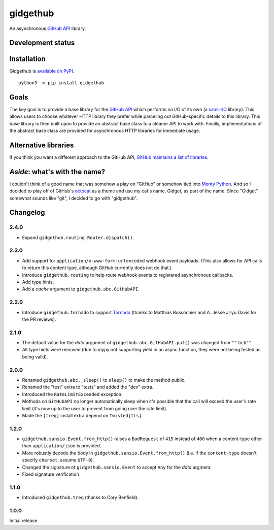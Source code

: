 gidgethub
==========
An asynchronous `GitHub API <https://developer.github.com/>`_ library.


Development status
------------------

.. image:: https://travis-ci.org/brettcannon/gidgethub.svg?branch=master
    :target: https://travis-ci.org/brettcannon/gidgethub

.. image:: https://codecov.io/gh/brettcannon/gidgethub/branch/master/graph/badge.svg
    :target: https://codecov.io/gh/brettcannon/gidgethub

.. image:: https://readthedocs.org/projects/gidgethub/badge/?version=stable
    :target: http://gidgethub.readthedocs.io/en/stable/?badge=stable
    :alt: Documentation Status


Installation
------------
Gidgethub is `available on PyPI <https://pypi.org/project/gidgethub/>`_.
::

  python3 -m pip install gidgethub


Goals
-----

The key goal is to provide a base library for the
`GitHub API <https://developer.github.com/>`_ which performs no I/O of its own (a
`sans-I/O <https://sans-io.readthedocs.io/>`_ library). This allows users to
choose whatever HTTP library they prefer while parceling out GitHub-specific
details to this library. This base library is then built upon to provide an
abstract base class to a cleaner API to work with. Finally, implementations of
the abstract base class are provided for asynchronous HTTP libraries for
immediate usage.


Alternative libraries
---------------------

If you think you want a different approach to the GitHub API,
`GitHub maintains a list of libraries <https://developer.github.com/libraries/>`_.


*Aside*: what's with the name?
------------------------------

I couldn't think of a good name that was somehow a play on "GitHub" or somehow
tied into `Monty Python <http://www.montypython.com/>`_. And so I decided to play
off of GitHub's `octocat <https://octodex.github.com/>`_ as a theme and use my
cat's name, Gidget, as part of the name. Since "Gidget" somewhat sounds like
"git", I decided to go with "gidgethub".


Changelog
---------

2.4.0
''''''''''''''''''''''

- Expand ``gidgethub.routing.Router.dispatch()``.


2.3.0
''''''''''''''''''''''

- Add support for ``application/x-www-form-urlencoded`` webhook event payloads.
  (This also allows for API calls to return this content type, although GitHub
  currently does not do that.)

- Introduce ``gidgethub.routing`` to help route webhook events to registered
  asynchronous callbacks.

- Add type hints.

- Add a *cache* argument to ``gidgethub.abc.GitHubAPI``.


2.2.0
'''''''''''''''''''

- Introduce ``gidgethub.tornado`` to support
  `Tornado <http://www.tornadoweb.org/>`_ (thanks to
  Matthias Bussonnier and A. Jesse Jiryu Davis for the PR reviews).


2.1.0
''''''''''''''''''''''

- The default value for the *data* argument of ``gidgethub.abc.GitHubAPI.put()``
  was changed from ``""`` to ``b""``.
- All type hints were removed (due to mypy not supporting yield in an async
  function, they were not being tested as being valid).


2.0.0
''''''''''''''''''''''

- Renamed ``gidgethub.abc._sleep()`` to ``sleep()`` to make the method public.
- Renamed the "test" extra to "tests" and added the "dev" extra.
- Introduced the ``RateLimitExceeded`` exception.
- Methods on ``GitHubAPI`` no longer automatically sleep when it's
  possible that the call will exceed the user's rate limit (it's now up to the
  user to prevent from going over the rate limit).
- Made the ``[treq]`` install extra depend on ``Twisted[tls]``.


1.2.0
''''''''''''''''''''''

- ``gidgethub.sansio.Event.from_http()`` raises a ``BadRequest`` of ``415``
  instead of ``400`` when a content-type other than ``application/json``
  is provided.
- More robustly decode the body in ``gidgethub.sansio.Event.from_http()``
  (i.e. if the ``content-type`` doesn't specify ``charset``, assume ``UTF-8``).
- Changed the signature of ``gidgethub.sansio.Event`` to accept ``Any`` for
  the *data* argment.
- Fixed signature verification


1.1.0
'''''

- Introduced ``gidgethub.treq`` (thanks to Cory Benfield).


1.0.0
'''''

Initial release
